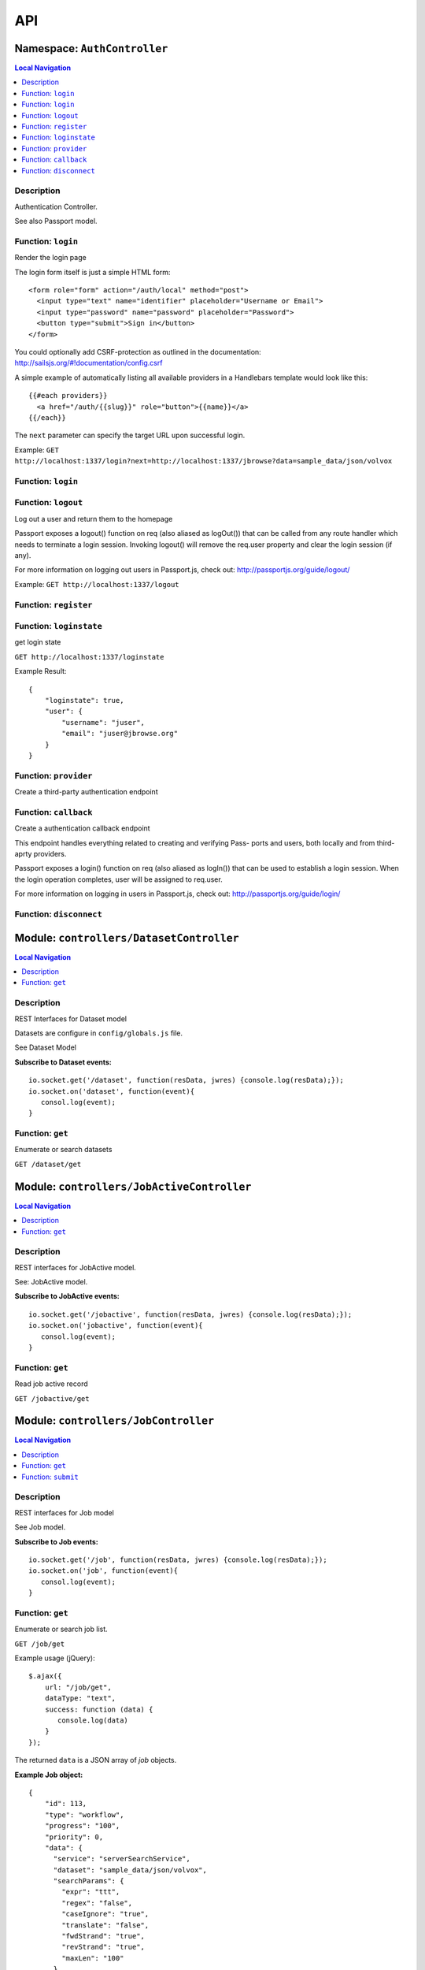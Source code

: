 ***
API
***


.. raw:: html

   <hr style="border-color: black; border-width: 2px;">

Namespace: ``AuthController``
*****************************


.. contents:: Local Navigation
   :local:

   
Description
===========

Authentication Controller.

See also Passport model.


.. _AuthController.login:


Function: ``login``
===================

Render the login page

The login form itself is just a simple HTML form:
::
  <form role="form" action="/auth/local" method="post">
    <input type="text" name="identifier" placeholder="Username or Email">
    <input type="password" name="password" placeholder="Password">
    <button type="submit">Sign in</button>
  </form>

You could optionally add CSRF-protection as outlined in the documentation:
http://sailsjs.org/#!documentation/config.csrf

A simple example of automatically listing all available providers in a
Handlebars template would look like this:
::
  {{#each providers}}
    <a href="/auth/{{slug}}" role="button">{{name}}</a>
  {{/each}}

The ``next`` parameter can specify the target URL upon successful login.

Example: ``GET http://localhost:1337/login?next=http://localhost:1337/jbrowse?data=sample_data/json/volvox``

.. js:function:: login(req, res)

    
    :param Object req: request
    :param Object res: response
    
.. _AuthController.login:


Function: ``login``
===================



.. js:function:: login()

    
    
.. _AuthController.logout:


Function: ``logout``
====================

Log out a user and return them to the homepage

Passport exposes a logout() function on req (also aliased as logOut()) that
can be called from any route handler which needs to terminate a login
session. Invoking logout() will remove the req.user property and clear the
login session (if any).

For more information on logging out users in Passport.js, check out:
http://passportjs.org/guide/logout/

Example: ``GET http://localhost:1337/logout``

.. js:function:: logout(req, res)

    
    :param Object req: request
    :param Object res: response
    
.. _AuthController.register:


Function: ``register``
======================



.. js:function:: register()

    
    
.. _AuthController.loginstate:


Function: ``loginstate``
========================

get login state

``GET http://localhost:1337/loginstate``

Example Result:
::
   {
       "loginstate": true,
       "user": {
           "username": "juser",
           "email": "juser@jbrowse.org"
       }
   }

.. js:function:: loginstate(req, res)

    
    :param object req: request
    :param object res: response
    
.. _AuthController.provider:


Function: ``provider``
======================

Create a third-party authentication endpoint

.. js:function:: provider(req, res)

    
    :param Object req: request
    :param Object res: response
    
.. _AuthController.callback:


Function: ``callback``
======================

Create a authentication callback endpoint

This endpoint handles everything related to creating and verifying Pass-
ports and users, both locally and from third-aprty providers.

Passport exposes a login() function on req (also aliased as logIn()) that
can be used to establish a login session. When the login operation
completes, user will be assigned to req.user.

For more information on logging in users in Passport.js, check out:
http://passportjs.org/guide/login/

.. js:function:: callback(req, res)

    
    :param Object req: request
    :param Object res: response
    
.. _AuthController.disconnect:


Function: ``disconnect``
========================



.. js:function:: disconnect()

    
    






.. raw:: html

   <hr style="border-color: black; border-width: 2px;">

Module: ``controllers/DatasetController``
*****************************************


.. contents:: Local Navigation
   :local:

   
Description
===========

REST Interfaces for Dataset model

Datasets are configure in ``config/globals.js`` file.

See Dataset Model

**Subscribe to Dataset events:**
::
  io.socket.get('/dataset', function(resData, jwres) {console.log(resData);});
  io.socket.on('dataset', function(event){
     consol.log(event);
  }


.. _module-controllers_DatasetController.get:


Function: ``get``
=================

Enumerate or search datasets

``GET /dataset/get``

.. js:function:: get(req, res)

    
    :param object req: request data
    :param object res: response data
    






.. raw:: html

   <hr style="border-color: black; border-width: 2px;">

Module: ``controllers/JobActiveController``
*******************************************


.. contents:: Local Navigation
   :local:

   
Description
===========

REST interfaces for JobActive model.

See: JobActive model.

**Subscribe to JobActive events:**
::
  io.socket.get('/jobactive', function(resData, jwres) {console.log(resData);});
  io.socket.on('jobactive', function(event){
     consol.log(event);
  }


.. _module-controllers_JobActiveController.get:


Function: ``get``
=================

Read job active record

``GET /jobactive/get``

.. js:function:: get(req, res)

    
    :param object req: request
    :param object res: response
    






.. raw:: html

   <hr style="border-color: black; border-width: 2px;">

Module: ``controllers/JobController``
*************************************


.. contents:: Local Navigation
   :local:

   
Description
===========

REST interfaces for Job model

See Job model.

**Subscribe to Job events:**
::
  io.socket.get('/job', function(resData, jwres) {console.log(resData);});
  io.socket.on('job', function(event){
     consol.log(event);
  }


.. _module-controllers_JobController.get:


Function: ``get``
=================

Enumerate or search job list.

``GET /job/get``

Example usage (jQuery): 
:: 
  $.ajax({
      url: "/job/get",
      dataType: "text",
      success: function (data) {
         console.log(data)
      }
  });

The returned ``data`` is a JSON array of *job* objects.

**Example Job object:**
::
  {
      "id": 113,
      "type": "workflow",
      "progress": "100",
      "priority": 0,
      "data": {
        "service": "serverSearchService",
        "dataset": "sample_data/json/volvox",
        "searchParams": {
          "expr": "ttt",
          "regex": "false",
          "caseIgnore": "true",
          "translate": "false",
          "fwdStrand": "true",
          "revStrand": "true",
          "maxLen": "100"
        },
        "name": "ttt search",
        "asset": "113_search_1513478281528",
        "path": "/var/www/html/jbconnect/node_modules/jbrowse/sample_data/json/volvox/ServerSearch",
        "outfile": "113_search_1513478281528.gff",
        "track": {
          "maxFeatureScreenDensity": 16,
          "style": {
            "showLabels": false
          },
          "displayMode": "normal",
          "storeClass": "JBrowse/Store/SeqFeature/GFF3",
          "type": "JBrowse/View/Track/HTMLFeatures",
          "metadata": {
            "description": "Search result job: 113"
          },
          "category": "Search Results",
          "key": "113 ttt results",
          "label": "113_search_1513478281528",
          "urlTemplate": "ServerSearch/113_search_1513478281528.gff",
          "sequenceSearch": true
        }
      },
      "state": "complete",
      "promote_at": "1513478280038",
      "created_at": "1513478280038",
      "updated_at": "1513478292634",
      "createdAt": "2018-02-01T05:38:27.371Z",
      "updatedAt": "2018-02-01T05:38:27.371Z"
    }

.. js:function:: get(req, res)

    
    :param object req: request
    :param object res: response
    
.. _module-controllers_JobController.submit:


Function: ``submit``
====================

Submit a job.

**Example - submit sequence search:**
::
  var postData = {
      service: "serverSearchService",
      dataset: "sample_data/json/volvox,
      searchParams: searchParams
  };
  $.post("/job/submit, postData, function(retdata) {
     console.log(retdata)
  },'json');

Returned data from job submit: ``{ status: "success", jobId: 152 }``, where
``jobId`` is the id of the created job in the job queue.

.. js:function:: submit(req, res)

    
    :param object req: request
    :param object res: response
    






.. raw:: html

   <hr style="border-color: black; border-width: 2px;">

Module: ``controllers/ServiceController``
*****************************************


.. contents:: Local Navigation
   :local:

   
Description
===========

REST interfaces for Service model.

See Service model

**Subscribe to Service events:**
::
  io.socket.get('/service', function(resData, jwres) {console.log(resData);});
  io.socket.on('service', function(event){
     consol.log(event);
  }


.. _module-controllers_ServiceController.get:


Function: ``get``
=================

Enumerate job services (jservices)

``GET /service/get``

.. js:function:: get(req, res)

    
    :param object req: request
    :param object res: response
    

``GET or POST /service/exec/``

This example calls set_filter, a JBlast operation: 
::
  var postData = {
        filterParams: data,
        asset: "jblast_sample",
        dataset: "sample_data/json/volvox"
  }
  $.post( "/service/exec/set_filter", postData , function( data) {
      console.log( data );
  }, "json");

The returned data depends on the service function that is called.






.. raw:: html

   <hr style="border-color: black; border-width: 2px;">

Module: ``controllers/TrackController``
***************************************


.. contents:: Local Navigation
   :local:

   
Description
===========

REST interfaces for TrackController

**Subscribe to Track events:**
::
  io.socket.get('/track', function(resData, jwres) {console.log(resData);});
  io.socket.on('track', function(event){
     consol.log(event);
  }


.. _module-controllers_TrackController.get:


Function: ``get``
=================

enumerate tracks or search track list.

Get all tracks
``GET /track/get``

Get filtered tracks by dataset:

``GET /track/get?id=1`` where id is the dataset id

``GET /track/get?path=sample_data/json/volvox`` where path is the dataset path

.. js:function:: get(req, res)

    
    :param object req: request
    :param object res: response
    
.. _module-controllers_TrackController.add:


Function: ``add``
=================

add a new track

``POST /track/add``

Must include "dataset" in the fields, which can be the path (string) or id (int)

Calling example:
::
  let newTrack = {
      "dataset":"sample_data/json/volvox",
      "autocomplete": "all",
      "track": "EST",
      "style": {
          "className": "est"
      },
      "key": "HTMLFeatures - ESTs",
      "feature": [
          "EST_match:est"
      ],
      "storeClass": "JBrowse/Store/SeqFeature/NCList",
      "urlTemplate": "tracks/EST/{refseq}/trackData.json",
      "compress": 0,
      "label": "EST",
      "type": "FeatureTrack",
      "category": "Miscellaneous"
  };
  $.post( "/track/add", newTrack, function( data ) {
    console.log( "result", data );
  }, "json");

.. js:function:: add(req, res)

    
    :param object req: request
    :param object res: response
    
.. _module-controllers_TrackController.modify:


Function: ``modify``
====================

modify an existing track

POST ``/track/modify``

Calling example:
::
  let modifyTrack = {
      "autocomplete": "all",
      "track": "EST",
      "style": {
          "className": "est"
      },
      "key": "HTMLFeatures - ESTs",
      "feature": [
          "EST_match:est"
      ],
      "storeClass": "JBrowse/Store/SeqFeature/NCList",
      "urlTemplate": "tracks/EST/{refseq}/trackData.json",
      "compress": 0,
      "label": "EST",
      "type": "FeatureTrack",
      "category": "Miscellaneous"
  };
  $.post( "/track/modify", modifyTrack, function( data ) {
    console.log( "result", data );
  }, "json");

.. js:function:: modify(req, res)

    
    :param object req: request
    :param object res: response
    
.. _module-controllers_TrackController.remove:


Function: ``remove``
====================

remove an existing track

``POST /track/remove``

Calling example:
::
  $.post( "/track/remove", { id: 23 }, function( data ) {
    console.log( "result", data );
  }, "json");

.. js:function:: remove(req, res)

    
    :param object req: request
    :param object res: response
    






.. raw:: html

   <hr style="border-color: black; border-width: 2px;">

Module: ``controllers/UserController``
**************************************


.. contents:: Local Navigation
   :local:

   
Description
===========

REST interfaces for UserController

**Subscribe to User events:**
::
  io.socket.get('/user', function(resData, jwres) {console.log(resData);});
  io.socket.on('user', function(event){
     consol.log(event);
  }


.. _module-controllers_UserController.get:


Function: ``get``
=================

Enumerate or search users

``GET /user/get``

.. js:function:: get(req, res)

    
    :param object req: Enumerate or search users
    
    ``GET /user/get``
    :param object res: Enumerate or search users
    
    ``GET /user/get``
    






.. raw:: html

   <hr style="border-color: black; border-width: 2px;">

Module: ``models/Dataset``
**************************


.. contents:: Local Navigation
   :local:

   
Description
===========

Dataset is a model that represents the JBrowse dataset.  Generally, this includes
path to the dataset and some of the data contained in trackList.json.

Datasets known to JBConnect are defined in config/globals.js
(see: :ref:`jbs-globals-config`)

Dataset object:
::
  {
    "name": "Volvox",
    "path": "sample_data/json/volvox",
    "createdAt": "2018-02-01T05:38:26.320Z",
    "updatedAt": "2018-02-01T05:38:26.320Z",
    "id": 1
  }
     
Ref: `Sails Models and ORM <http://sailsjs.org/documentation/concepts/models-and-orm/models>`_


.. _module-models_Dataset.Init:


Function: ``Init``
==================

Initializes datasets as defined in config/globals.js.
(see: :ref:`jbs-globals-config`)

.. js:function:: Init(params, cb)

    
    :param object params: callback function
    :param function cb: callback function
    :return undefined: Initializes datasets as defined in config/globals.js.
    (see: :ref:`jbs-globals-config`)
    
.. _module-models_Dataset.Get:


Function: ``Get``
=================

Get list of tracks based on critera in params

.. js:function:: Get(params, cb)

    
    :param object params: search critera (i.e. ``{id: 1,user:'jimmy'}`` )
    :param function cb: callback ``function(err,array)``
    
.. _module-models_Dataset.Resolve:


Function: ``Resolve``
=====================

Given either a dataset string (ie. "sample_data/json/volvox" or the database id of a dataset,
it returns a dataset object in the form:

::
    
    {
        path: "sample_data/json/volvox",
        id: 3
    }

.. js:function:: Resolve(dval)

    
    :param val dval: dataset string (ie. "sample_data/json/volvox") or id (int)
    
         
    Code Example
    ::
        {
            path: "sample_data/json/volvox",
            id: 3
        }
    :return object: - dataset object
         dataset (string - i.e. "sample_data/json/volvox" if input was an id
         returns null if not found
    
.. _module-models_Dataset.Sync:


Function: ``Sync``
==================

Sync datasets, defined in globals with database.

todo: need to improve, perhaps use async?

.. js:function:: Sync()

    
    :param Sync(): cb - callback function
    






.. raw:: html

   <hr style="border-color: black; border-width: 2px;">

Module: ``models/Job``
**********************


.. contents:: Local Navigation
   :local:

   
Description
===========

Job model is an encapsulation of the `Kue <https://automattic.github.io/kue/>`_ job framework.

Kue uses `redis <https://redis.io/>`_ database.  This model synchronizes the Job database with the redis data
through the use of Kue's API.

Kue event messages are stuffed into a FIFO `_eventList` and dequeued with `_processNextEvent` to ensure order.
      * **Example Job object:**
::

  {
      "id": 113,
      "type": "workflow",
      "progress": "100",
      "priority": 0,
      "data": {
        "service": "serverSearchService",
        "dataset": "sample_data/json/volvox",
        "searchParams": {
          "expr": "ttt",
          "regex": "false",
          "caseIgnore": "true",
          "translate": "false",
          "fwdStrand": "true",
          "revStrand": "true",
          "maxLen": "100"
        },
        "name": "ttt search",
        "asset": "113_search_1513478281528",
        "path": "/var/www/html/jbconnect/node_modules/jbrowse/sample_data/json/volvox/ServerSearch",
        "outfile": "113_search_1513478281528.gff",
        "track": {
          "maxFeatureScreenDensity": 16,
          "style": {
            "showLabels": false
          },
          "displayMode": "normal",
          "storeClass": "JBrowse/Store/SeqFeature/GFF3",
          "type": "JBrowse/View/Track/HTMLFeatures",
          "metadata": {
            "description": "Search result job: 113"
          },
          "category": "Search Results",
          "key": "113 ttt results",
          "label": "113_search_1513478281528",
          "urlTemplate": "ServerSearch/113_search_1513478281528.gff",
          "sequenceSearch": true
        }
      },
      "state": "complete",
      "promote_at": "1513478280038",
      "created_at": "1513478280038",
      "updated_at": "1513478292634",
      "createdAt": "2018-02-01T05:38:27.371Z",
      "updatedAt": "2018-02-01T05:38:27.371Z"
    }
      
**Event Mappings:**

+----------------------------+----------------+
| Kue Events                 | Job Events     |
+============================+================+
| * queue-enqueue            | create         |
+----------------------------+----------------+
| * queue-start              | update         |
+----------------------------+----------------+
| * queue-failed             | update         |
+----------------------------+----------------+
| * queue-failed-attempt     | update         |
+----------------------------+----------------+
| * queue-progress           | update         |
+----------------------------+----------------+
| * queue-complete           | update         |
+----------------------------+----------------+
| * queue-remove             | remove         |
+----------------------------+----------------+
| * queue-promotion          | unused         |               
+----------------------------+----------------+

Ref: `Sails Models and ORM <http://sailsjs.org/documentation/concepts/models-and-orm/models>`_


.. _module-models_Job.Init:


Function: ``Init``
==================

start the monitor

.. js:function:: Init()

    
    
.. _module-models_Job.Get:


Function: ``Get``
=================

Get list of tracks based on critera in params

.. js:function:: Get(params, cb)

    
    :param object params: search critera (i.e. ``{id: 1,user:'jimmy'}`` )
    :param function cb: callback function(err,array)
    
.. _module-models_Job.Remove:


Function: ``Remove``
====================



.. js:function:: Remove(id)

    
    :param int id: id of the item to be removed
    :param Remove(id): cb - callback function(err,
    
.. _module-models_Job.Submit:


Function: ``Submit``
====================



.. js:function:: Submit()

    
    
.. _module-models_Job._jobRunner:


Function: ``_jobRunner``
========================



.. js:function:: _jobRunner()

    
    
.. _module-models_Job._kueEventMonitor:


Function: ``_kueEventMonitor``
==============================



.. js:function:: _kueEventMonitor()

    
    
.. _module-models_Job._pushEvent:


Function: ``_pushEvent``
========================



.. js:function:: _pushEvent()

    
    
.. _module-models_Job._processNextEvent:


Function: ``_processNextEvent``
===============================



.. js:function:: _processNextEvent()

    
    
.. _module-models_Job._createJob:


Function: ``_createJob``
========================



.. js:function:: _createJob()

    
    
.. _module-models_Job._updateJob:


Function: ``_updateJob``
========================



.. js:function:: _updateJob()

    
    
.. _module-models_Job.kJob:


Function: ``kJob``
==================



.. js:function:: kJob()

    
    
.. _module-models_Job.sJob:


Function: ``sJob``
==================



.. js:function:: sJob()

    
    
.. _module-models_Job._destroyJob:


Function: ``_destroyJob``
=========================



.. js:function:: _destroyJob()

    
    
.. _module-models_Job._listJobs:


Function: ``_listJobs``
=======================



.. js:function:: _listJobs()

    
    
.. _module-models_Job._syncJobs:


Function: ``_syncJobs``
=======================

Synchronize all kue jobs (kJobs) and sails db jobs (sJobs)
Called upon initialization of the Job model

if the kJob exists but sJob does not, then create the sJob from kJob.
If the sJob exists but not kJob, then delete the sJob

.. js:function:: _syncJobs()

    
    
.. _module-models_Job.kJobs:


Function: ``kJobs``
===================



.. js:function:: kJobs()

    
    
.. _module-models_Job.sJobs:


Function: ``sJobs``
===================



.. js:function:: sJobs()

    
    


.. _module-models_Job.async:

Constant: ``async``: 

.. _module-models_Job._:

Constant: ``_``: 

.. _module-models_Job.fetch:

Constant: ``fetch``: 





.. raw:: html

   <hr style="border-color: black; border-width: 2px;">

Module: ``models/JobActive``
****************************


.. contents:: Local Navigation
   :local:

   
Description
===========

JobActive holds a count of the number of active jobs.
It only contains one record that gets updated when the number of active jobs changes.
A timer thread monitors the job queue for active jobs and updates the JobActive record
with any changes to the number of active jobs.
Subscribers to the record (clients) will get notification.
JBClient plugin uses this to determine if a job is active and changes the activity icon
of the job queue panel.

JobActive object example:
::
  {
    "active": 0,
    "createdAt": "2017-11-23T00:53:41.864Z",
    "updatedAt": "2018-02-07T07:59:32.471Z",
    "id": 1
  }


.. _module-models_JobActive.Init:


Function: ``Init``
==================

initialize starts the job active monitor

.. js:function:: Init(params, cb)

    
    :param object params: value is ignored
    :param type cb: callback ``function cb(err)``
    
.. _module-models_JobActive.Get:


Function: ``Get``
=================

Get list of tracks based on critera in params

.. js:function:: Get(params, cb)

    
    :param object params: search critera (i.e. ``{id: 1,user:'jimmy'}`` )
    :param function cb: callback ``function(err,array)``
    
.. _module-models_JobActive._activeMonitor:


Function: ``_activeMonitor``
============================



.. js:function:: _activeMonitor()

    
    






.. raw:: html

   <hr style="border-color: black; border-width: 2px;">

Module: ``models/Passport``
***************************


.. contents:: Local Navigation
   :local:

   
Description
===========

The Passport model handles associating authenticators with users. An authen-
ticator can be either local (password) or third-party (provider). A single
user can have multiple passports, allowing them to connect and use several
third-party strategies in optional conjunction with a password.

Since an application will only need to authenticate a user once per session,
it makes sense to encapsulate the data specific to the authentication process
in a model of its own. This allows us to keep the session itself as light-
weight as possible as the application only needs to serialize and deserialize
the user, but not the authentication data, to and from the session.


.. _module-models_Passport.hashPassword:


Function: ``hashPassword``
==========================

Hash a passport password.

.. js:function:: hashPassword(password, next)

    
    :param Object password: password
    :param function next: next policy
    






.. raw:: html

   <hr style="border-color: black; border-width: 2px;">

Module: ``models/Service``
**************************


.. contents:: Local Navigation
   :local:

   
Description
===========

The service module implements the job service frameowrk which are installable 
modules that can host web services and be a job execution processing for a particular
type of job.

Installable services are generally named <servicename>Service.js and reside in the
api/services directory.  For example: a job service built into this project is 
serverSearchService.js

`api/services/serviceProc.js` is the bettr part of the implementation of service

Job services are defined in `config/globals.js` in the jbrowse/services section.

Example job service object:
::
  {
    "name": "serverSearchService",
    "type": "service",
    "module": "search",
    "createdAt": "2018-02-01T05:38:26.289Z",
    "updatedAt": "2018-02-07T07:59:31.430Z",
    "id": 1
  }








.. raw:: html

   <hr style="border-color: black; border-width: 2px;">

Module: ``models/Track``
************************


.. contents:: Local Navigation
   :local:

   
Description
===========

Track is a model for a list of tracks that are in the ``trackList.json``'s ``[tracks]`` section.

Ref: `Sails Models and ORM <http://sailsjs.org/documentation/concepts/models-and-orm/models>`_

Track object example:
::
  {
    "dataset": 1,
    "path": "sample_data/json/volvox",
    "lkey": "DNA",
    "trackData": {
      "seqType": "dna",
      "key": "Reference sequence",
      "storeClass": "JBrowse/Store/Sequence/StaticChunked",
      "chunkSize": 20000,
      "urlTemplate": "seq/{refseq_dirpath}/{refseq}-",
      "label": "DNA",
      "type": "SequenceTrack",
      "category": "Reference sequence"
    },
    "createdAt": "2018-02-01T05:38:26.339Z",
    "updatedAt": "2018-02-01T05:38:26.339Z",
    "id": 1
  }


.. _module-models_Track.Init:


Function: ``Init``
==================



.. js:function:: Init(params, cb)

    
    :param type params: parameters
    :param type cb: callback function
    
.. _module-models_Track.StartWatch:


Function: ``StartWatch``
========================



.. js:function:: StartWatch()

    
    
.. _module-models_Track.PauseWatch:


Function: ``PauseWatch``
========================



.. js:function:: PauseWatch()

    
    
.. _module-models_Track.ResumeWatch:


Function: ``ResumeWatch``
=========================



.. js:function:: ResumeWatch()

    
    
.. _module-models_Track.Get:


Function: ``Get``
=================

Get list of tracks based on critera in params

.. js:function:: Get(params, cb)

    
    :param object params: search critera
    :param function cb: callback ``function(err,array)``
    
.. _module-models_Track.Add:


Function: ``Add``
=================



.. js:function:: Add()

    
    
.. _module-models_Track.Modify:


Function: ``Modify``
====================



.. js:function:: Modify()

    
    
.. _module-models_Track.Remove:


Function: ``Remove``
====================



.. js:function:: Remove(dataset, id)

    
    :param string dataset: (eg: "sample_data/json/volvox")
    :param int id: id of the item to be removed
    :param Remove(dataset, id): cb - callback function(err,
    
.. _module-models_Track.Sync:


Function: ``Sync``
==================

Sync tracklist.json tracks with Track model (promises version)

.. js:function:: Sync(dataset)

    
    :param string dataset: ie. ("sample_data/json/volvox")
    


.. _module-models_Track.Promise:

Constant: ``Promise``: 

.. _module-models_Track.fs:

Constant: ``fs``: 

.. _module-models_Track.path:

Constant: ``path``: 

.. _module-models_Track.deferred:

Constant: ``deferred``: 

.. _module-models_Track.deepmerge:

Constant: ``deepmerge``: 

.. _module-models_Track._:

Constant: ``_``: 





.. raw:: html

   <hr style="border-color: black; border-width: 2px;">

Module: ``models/User``
***********************


.. contents:: Local Navigation
   :local:

   
Description
===========

User is the data model for a user.

Example User object:
::
    {
      "username": "juser",
      "email": "juser@jbrowse.org",
      "admin": true,
      "createdAt": "2017-11-29T21:00:56.726Z",
      "updatedAt": "2017-11-29T21:00:56.726Z",
      "id": 2
    }








.. raw:: html

   <hr style="border-color: black; border-width: 2px;">

Module: ``policies/bearerAuth``
*******************************


.. contents:: Local Navigation
   :local:

   
Description
===========

bearerAuth Policy

Policy for authorizing API requests. The request is authenticated if the 
it contains the accessToken in header, body or as a query param.
Unlike other strategies bearer doesn't require a session.
Add this policy (in config/policies.js) to controller actions which are not
accessed through a session. For example: API request from another client








.. raw:: html

   <hr style="border-color: black; border-width: 2px;">

Module: ``policies/isAdmin``
****************************


.. contents:: Local Navigation
   :local:

   
Description
===========

isAdmin policy provides passage if the user contains the property admin: true.

req.session looks something like this:
req.session Session {
     cookie: { path: '/',
         _expires: null,
         originalMaxAge: null,
         httpOnly: true 
     },
     passport: { user: 2 },
     authenticated: true, (true if logged in, 
     user: { username: 'juser', email: 'juser@jbrowse.org' } 
}


.. _module-policies_isAdmin.nonAdminAction:


Function: ``nonAdminAction``
============================



.. js:function:: nonAdminAction()

    
    






.. raw:: html

   <hr style="border-color: black; border-width: 2px;">

Module: ``policies/passport``
*****************************


.. contents:: Local Navigation
   :local:

   
Description
===========

Passport Middleware

Policy for Sails that initializes Passport.js and as well as its built-in
session support.

In a typical web application, the credentials used to authenticate a user
will only be transmitted during the login request. If authentication
succeeds, a session will be established and maintained via a cookie set in
the user's browser.

Each subsequent request will not contain credentials, but rather the unique
cookie that identifies the session. In order to support login sessions,
Passport will serialize and deserialize user instances to and from the
session.

For more information on the Passport.js middleware, check out:
http://passportjs.org/guide/configure/








.. raw:: html

   <hr style="border-color: black; border-width: 2px;">

Module: ``policies/sessionAuth``
********************************


.. contents:: Local Navigation
   :local:

   
Description
===========

Simple policy to allow any authenticated user.
Assumes that your login action in one of your controllers sets `req.session.authenticated = true;`

Ref: `Sails Policies Concepts <http://sailsjs.org/#!/documentation/concepts/Policies>`_








.. raw:: html

   <hr style="border-color: black; border-width: 2px;">

Module: ``services/jbutillib``
******************************


.. contents:: Local Navigation
   :local:

   
Description
===========

Support library for jbutil command


.. _module-services_jbutillib.doExtScripts:


Function: ``doExtScripts``
==========================

Traverse ``jbutils-ext.js`` of submodules (*-jbconnect-hook)

.. js:function:: doExtScripts(cb)

    
    :param function cb: callback
    
.. _module-services_jbutillib.getMergedConfig:


Function: ``getMergedConfig``
=============================

Returned merged jbrowse config.  
Merged from ``*-jbconnect-hook`` ``config/globals.js``, local ``config/globals.js``

.. js:function:: getMergedConfig()

    
    
.. _module-services_jbutillib.mergeConfigJs:


Function: ``mergeConfigJs``
===========================



.. js:function:: mergeConfigJs()

    
    
.. _module-services_jbutillib.getClientDependencies:


Function: ``getClientDependencies``
===================================



.. js:function:: getClientDependencies(filter)

    
    :param string filter: (ie. ".css" or ".js")
    :return Array: the aggregated client dependencies from webIncludes.
    
.. _module-services_jbutillib.injectIncludesIntoHtml:


Function: ``injectIncludesIntoHtml``
====================================

Inject css/js into JBrowse index.html

.. js:function:: injectIncludesIntoHtml()

    
    
.. _module-services_jbutillib.setupPlugins:


Function: ``setupPlugins``
==========================

add plugins to ``trackList.json``.

.. js:function:: setupPlugins()

    
    
.. _module-services_jbutillib.removeIncludesFromHtml:


Function: ``removeIncludesFromHtml``
====================================

remove css/js from JBrowse index.html

.. js:function:: removeIncludesFromHtml()

    
    
.. _module-services_jbutillib.unsetupPlugins:


Function: ``unsetupPlugins``
============================

remove plugins from ``trackList.json``.

.. js:function:: unsetupPlugins()

    
    
.. _module-services_jbutillib.safeCopy:


Function: ``safeCopy``
======================

copy src to targ, but if targ exists, it will backup the target by appending a number

.. js:function:: safeCopy(src, origTarg)

    
    :param string src: source
    :param string origTarg: target
    :return string: final target filename
    
.. _module-services_jbutillib.safeWriteFile:


Function: ``safeWriteFile``
===========================

if content is the same as target, do nothing.
if content is different than  target, write new content to target file.

.. js:function:: safeWriteFile(content, origTarg)

    
    :param type content: content to write
    :param type origTarg: target file
    :return string: backuped up filename
    
.. _module-services_jbutillib.install_database:


Function: ``install_database``
==============================

Install the sails database from ``./bin``.

.. js:function:: install_database(overwrite)

    
    :param int overwrite: 0, do not overwrite db.  1, overwrite db.
    
.. _module-services_jbutillib.zapRedis:


Function: ``zapRedis``
======================

cleanout redis database

.. js:function:: zapRedis()

    
    
.. _module-services_jbutillib.injectPlugins:


Function: ``injectPlugins``
===========================

Inject client-side plugins into the JBrowse plugins dir

Note: as of JBrowse 1.13.0, you must run `npm run build` after this function, webpack build.
called in sails lift /tasks/register .. jb-inject-plugins to function properly

if env E2E_COVERAGE is defined, it will instrument the plugins before installing.

Example:
// injects plugins and instruments JBClient plugin and builds webpack in JBrowse
./jbutil --pushplugins --coverage JBClient --buildwebpack

.. js:function:: injectPlugins(plugin)

    
    :param string plugin: if defined (ie. "JBClient"), it will instrument the given plugin
    :return injectPlugins(plugin): (int) count - count of plugins injected.
    
.. _module-services_jbutillib.buildWebpack:


Function: ``buildWebpack``
==========================



.. js:function:: buildWebpack()

    
    
.. _module-services_jbutillib.removePlugins:


Function: ``removePlugins``
===========================

remove client side plugins from JBrowse index.html

.. js:function:: removePlugins()

    
    
.. _module-services_jbutillib.getPlugins:


Function: ``getPlugins``
========================

get the list of plugins.  This includes JBConnect plugins as well as plugins of JBConnect hook modules that are loaded.

.. js:function:: getPlugins()

    
    :return object: array of plugin objects
    
.. _module-services_jbutillib.addRoute:


Function: ``addRoute``
======================

Add a route

.. js:function:: addRoute(params, module, route, target)

    
    :param object params: eg. ``{app: <app-object>,express: <express-object>}``
    :param string module: the module name (ie. ``"jquery"``)
    :param string route: the route (ie. ``"/jblib/jquery"``)
    :param string target: the target (ie ``"/var/www/html/jbconnect/node_modules/jquery"``)
    
.. _module-services_jbutillib.addPluginRoute:


Function: ``addPluginRoute``
============================

Add a plugin route

.. js:function:: addPluginRoute(params, module, route, target)

    
    :param object params: eg. ``{app: <app-object>,express: <express-object>}``
    :param string module: the module name (ie. ``"jblast"``)
    :param string route: the route (ie. ``"/jbrowse/plugins/JBlast"``)
    :param string target: the target (ie ``"/var/www/html/jbconnect/node_modules/jblast-jbconnect-hook/plugins/JBlast"``)
    


.. _module-services_jbutillib.fs:

Constant: ``fs``: 

.. _module-services_jbutillib.path:

Constant: ``path``: 

.. _module-services_jbutillib.approot:

Constant: ``approot``: 

.. _module-services_jbutillib.glob:

Constant: ``glob``: 

.. _module-services_jbutillib.sh:

Constant: ``sh``: 

.. _module-services_jbutillib.merge:

Constant: ``merge``: 

.. _module-services_jbutillib.config:

Constant: ``config``: 

.. _module-services_jbutillib.html2json:

Constant: ``html2json``: 

.. _module-services_jbutillib.json2html:

Constant: ``json2html``: 

.. _module-services_jbutillib._:

Constant: ``_``: 

.. _module-services_jbutillib.async:

Constant: ``async``: 





.. raw:: html

   <hr style="border-color: black; border-width: 2px;">

Module: ``services/passport``
*****************************


.. contents:: Local Navigation
   :local:

   
Description
===========

Passport Service

A painless Passport.js service for your Sails app that is guaranteed to
Rock Your Socks™. It takes all the hassle out of setting up Passport.js by
encapsulating all the boring stuff in two functions:

  passport.endpoint()
  passport.callback()

The former sets up an endpoint (/auth/:provider) for redirecting a user to a
third-party provider for authentication, while the latter sets up a callback
endpoint (/auth/:provider/callback) for receiving the response from the
third-party provider. All you have to do is define in the configuration which
third-party providers you'd like to support. It's that easy!

Behind the scenes, the service stores all the data it needs within "Pass-
ports". These contain all the information required to associate a local user
with a profile from a third-party provider. This even holds true for the good
ol' password authentication scheme – the Authentication Service takes care of
encrypting passwords and storing them in Passports, allowing you to keep your
User model free of bloat.








.. raw:: html

   <hr style="border-color: black; border-width: 2px;">

Module: ``services/postAction``
*******************************


.. contents:: Local Navigation
   :local:

   
Description
===========

Used by hooks to add a track and announce to subscribers.


.. _module-services_postAction.addToTrackList:


Function: ``addToTrackList``
============================

Add track to track list and notify.

.. js:function:: addToTrackList(kJob, newTrackJson)

    
    :param object kJob: kue job reference
    :param JSON newTrackJson: new track JSON
    






.. raw:: html

   <hr style="border-color: black; border-width: 2px;">

Module: ``services/serverSearchService``
****************************************


.. contents:: Local Navigation
   :local:

   
Description
===========

.. _jbs-job-search-service:

Job service implementing the server-side regex search service.

``plugins/ServerSearch`` is the client counterpart to to this job service.

Setting up a job:
::
       var searchParams = { 
           expr: 'GATGAT',
           regex: 'false',
           caseIgnore: 'true',
           translate: 'false',
           fwdStrand: 'true',
           revStrand: 'true',
           maxLen: '100' 
       }        
       var postData = {
           service: "serverSearchService",
           dataset: "sample_data/json/volvox",
           searchParams: searchParams
       };
       url = "/job/submit";
       $.post(url, postData, function(data) {
           console.log("result",data);
       },'json')
       .fail(function(err) {
           console.log("error",err);
       });

Note: the search parameters are the same as that of 

Configuration (config/globals.js):
::
  jbrowse: {
      serverSearch: {
          resultPath: "ServerSearch",
          resultCategory: "Search Results",
          trackTemplate: "ServerSearchTrackTemplate.json",
          workflowScript: "ServerSearch.workflow.js",
          processScript:   'ServerSearchProcess.html'
      },
      services: {
          'serverSearchService': {name: 'serverSearchService',  type: 'service'}
      }
  }

Job queue entry:
::      
   {
      "id": 113,
      "type": "workflow",
      "progress": "100",
      "priority": 0,
      "data": {
        "service": "serverSearchService",
        "dataset": "sample_data/json/volvox",
        "searchParams": {
          "expr": "atagt",
          "regex": "false",
          "caseIgnore": "true",
          "translate": "false",
          "fwdStrand": "true",
          "revStrand": "true",
          "maxLen": "100"
        },
        "name": "atagt search",
        "asset": "113_search_1513478281528",
        "path": "/var/www/html/jbconnect/node_modules/jbrowse/sample_data/json/volvox/ServerSearch",
        "outfile": "113_search_1513478281528.gff",
        "track": {
          "maxFeatureScreenDensity": 16,
          "style": {
            "showLabels": false
          },
          "displayMode": "normal",
          "storeClass": "JBrowse/Store/SeqFeature/GFF3",
          "type": "JBrowse/View/Track/HTMLFeatures",
          "metadata": {
            "description": "Search result job: 113"
          },
          "category": "Search Results",
          "key": "113 atagt results",
          "label": "113_search_1513478281528",
          "urlTemplate": "ServerSearch/113_search_1513478281528.gff",
          "sequenceSearch": true
        }
      },
      "state": "complete",
      "promote_at": "1513478280038",
      "created_at": "1513478280038",
      "updated_at": "1513478292634",
      "createdAt": "2018-02-01T05:38:27.371Z",
      "updatedAt": "2018-02-01T05:38:27.371Z"
    }


.. _module-services_serverSearchService.init:


Function: ``init``
==================



.. js:function:: init()

    
    
.. _module-services_serverSearchService.validateParams:


Function: ``validateParams``
============================

Job service validation

.. js:function:: validateParams(params)

    
    :param type params: parameters
    :return Number: - 0 if successful
    
.. _module-services_serverSearchService.generateName:


Function: ``generateName``
==========================

returns job service name

.. js:function:: generateName(params)

    
    :param type params: parameters
    :return string: -
    
.. _module-services_serverSearchService.beginProcessing:


Function: ``beginProcessing``
=============================

Job service job start.

called when an appropriate jobs is found and exeuted by service.

.. js:function:: beginProcessing(kJob)

    
    :param object kJob: Job service job start.
    
    called when an appropriate jobs is found and exeuted by service.
    
.. _module-services_serverSearchService._fixParams:


Function: ``_fixParams``
========================



.. js:function:: _fixParams()

    
    
.. _module-services_serverSearchService._runWorkflow:


Function: ``_runWorkflow``
==========================



.. js:function:: _runWorkflow()

    
    
.. _module-services_serverSearchService._postProcess:


Function: ``_postProcess``
==========================



.. js:function:: _postProcess()

    
    
.. _module-services_serverSearchService.postMoveResultFiles:


Function: ``postMoveResultFiles``
=================================

this generates the track definition from the track template

.. js:function:: postMoveResultFiles(kWorkflowJob, cb)

    
    :param object kWorkflowJob: kue job reference
    :param object cb: callback function
    






.. raw:: html

   <hr style="border-color: black; border-width: 2px;">

Module: ``services/serviceProc``
********************************


.. contents:: Local Navigation
   :local:

   
Description
===========

Support functions for Service model.


.. _module-services_serviceProc.init:


Function: ``init``
==================

initialize the job service framework

.. js:function:: init(params, cb2)

    
    :param type params: parameters
    :param type cb2: callback
    
.. _module-services_serviceProc.addService:


Function: ``addService``
========================

add a service

.. js:function:: addService(service, cb)

    
    :param object service: service
    :param function cb: callback
    
.. _module-services_serviceProc.execute:


Function: ``execute``
=====================



.. js:function:: execute()

    
    





